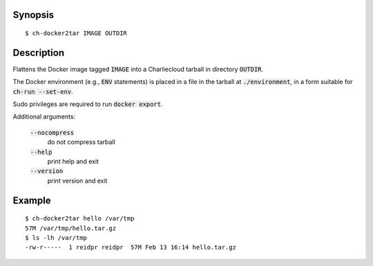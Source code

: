 Synopsis
========

::

  $ ch-docker2tar IMAGE OUTDIR

Description
===========

Flattens the Docker image tagged :code:`IMAGE` into a Charliecloud tarball in
directory :code:`OUTDIR`.

The Docker environment (e.g., :code:`ENV` statements) is placed in a file in
the tarball at :code:`./environment`, in a form suitable for :code:`ch-run
--set-env`.

Sudo privileges are required to run :code:`docker export`.

Additional arguments:

  :code:`--nocompress`
    do not compress tarball

  :code:`--help`
    print help and exit

  :code:`--version`
    print version and exit

Example
=======

::

  $ ch-docker2tar hello /var/tmp
  57M /var/tmp/hello.tar.gz
  $ ls -lh /var/tmp
  -rw-r-----  1 reidpr reidpr  57M Feb 13 16:14 hello.tar.gz
